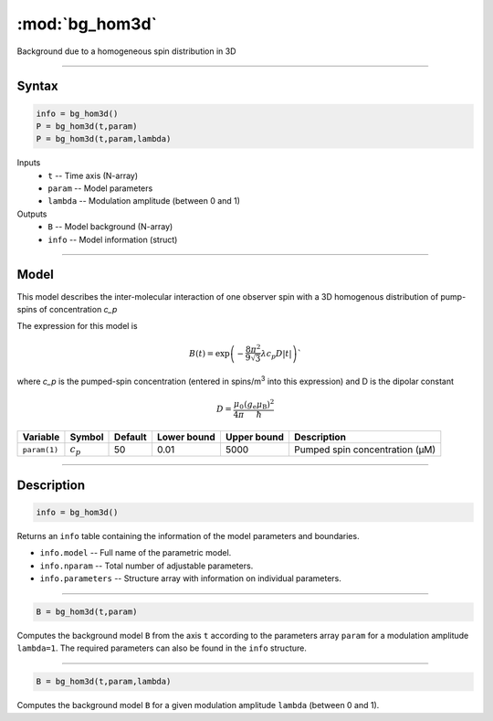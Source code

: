 .. highlight:: matlab
.. _bg_hom3d:

***********************
:mod:`bg_hom3d`
***********************

Background due to a homogeneous spin distribution in 3D


-----------------------------


Syntax
=========================================

.. code-block:: matlab

        info = bg_hom3d()
        P = bg_hom3d(t,param)
        P = bg_hom3d(t,param,lambda)

Inputs
    *   ``t`` -- Time axis (N-array)
    *   ``param`` -- Model parameters
    *   ``lambda`` -- Modulation amplitude (between 0 and 1)

Outputs
    *   ``B`` -- Model background (N-array)
    *   ``info`` -- Model information (struct)


-----------------------------

Model
=========================================

This model describes the inter-molecular interaction of one observer spin with a 3D homogenous distribution of pump-spins of concentration `c_p`

.. image:: ../images/model_scheme_bg_hom3d.png
   :width: 350px

The expression for this model is

.. math::
   B(t) = \mathrm{exp}\left(-\frac{8\pi^2}{9\sqrt{3}}\lambda c_p D |t|\right)`

where `c_p` is the pumped-spin concentration (entered in spins/m\ :sup:`3` into this expression) and D is the dipolar constant

.. math::
   D = \frac{\mu_0}{4\pi}\frac{(g_\mathrm{e}\mu_\mathrm{B})^2}{\hbar}

============= ============= ========= ============= ============= =============================================
 Variable       Symbol        Default   Lower bound   Upper bound      Description
============= ============= ========= ============= ============= =============================================
``param(1)``   :math:`c_p`      50          0.01          5000          Pumped spin concentration (μM)
============= ============= ========= ============= ============= =============================================

-----------------------------


Description
=========================================

.. code-block:: matlab

        info = bg_hom3d()

Returns an ``info`` table containing the information of the model parameters and boundaries.

* ``info.model`` -- Full name of the parametric model.
* ``info.nparam`` -- Total number of adjustable parameters.
* ``info.parameters`` -- Structure array with information on individual parameters.

-----------------------------


.. code-block:: matlab

    B = bg_hom3d(t,param)

Computes the background model ``B`` from the axis ``t`` according to the parameters array ``param`` for a modulation amplitude ``lambda=1``. The required parameters can also be found in the ``info`` structure.

-----------------------------

.. code-block:: matlab

    B = bg_hom3d(t,param,lambda)

Computes the background model ``B`` for a given modulation amplitude ``lambda`` (between 0 and 1).